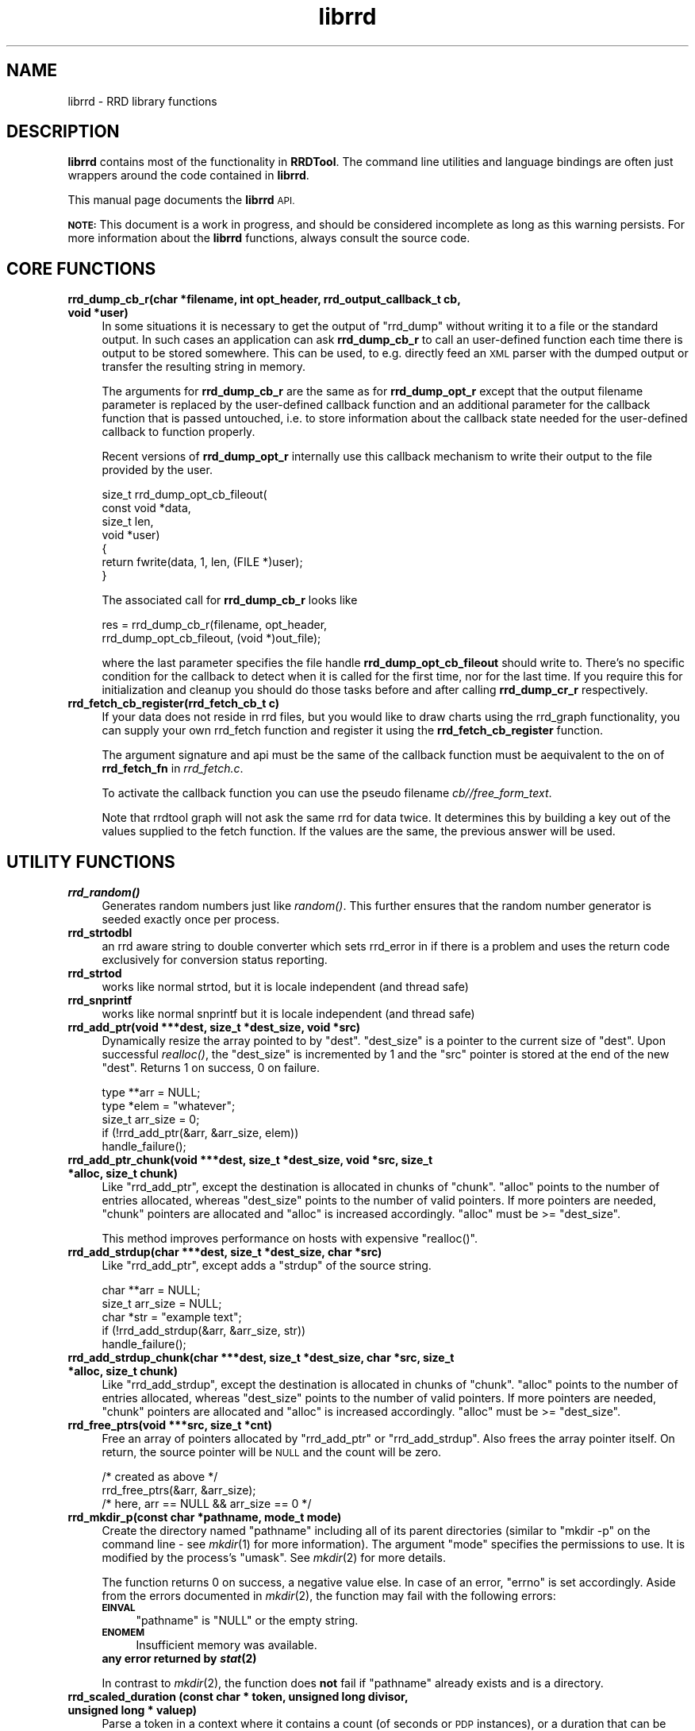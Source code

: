 .\" Automatically generated by Pod::Man 2.27 (Pod::Simple 3.28)
.\"
.\" Standard preamble:
.\" ========================================================================
.de Sp \" Vertical space (when we can't use .PP)
.if t .sp .5v
.if n .sp
..
.de Vb \" Begin verbatim text
.ft CW
.nf
.ne \\$1
..
.de Ve \" End verbatim text
.ft R
.fi
..
.\" Set up some character translations and predefined strings.  \*(-- will
.\" give an unbreakable dash, \*(PI will give pi, \*(L" will give a left
.\" double quote, and \*(R" will give a right double quote.  \*(C+ will
.\" give a nicer C++.  Capital omega is used to do unbreakable dashes and
.\" therefore won't be available.  \*(C` and \*(C' expand to `' in nroff,
.\" nothing in troff, for use with C<>.
.tr \(*W-
.ds C+ C\v'-.1v'\h'-1p'\s-2+\h'-1p'+\s0\v'.1v'\h'-1p'
.ie n \{\
.    ds -- \(*W-
.    ds PI pi
.    if (\n(.H=4u)&(1m=24u) .ds -- \(*W\h'-12u'\(*W\h'-12u'-\" diablo 10 pitch
.    if (\n(.H=4u)&(1m=20u) .ds -- \(*W\h'-12u'\(*W\h'-8u'-\"  diablo 12 pitch
.    ds L" ""
.    ds R" ""
.    ds C` ""
.    ds C' ""
'br\}
.el\{\
.    ds -- \|\(em\|
.    ds PI \(*p
.    ds L" ``
.    ds R" ''
.    ds C`
.    ds C'
'br\}
.\"
.\" Escape single quotes in literal strings from groff's Unicode transform.
.ie \n(.g .ds Aq \(aq
.el       .ds Aq '
.\"
.\" If the F register is turned on, we'll generate index entries on stderr for
.\" titles (.TH), headers (.SH), subsections (.SS), items (.Ip), and index
.\" entries marked with X<> in POD.  Of course, you'll have to process the
.\" output yourself in some meaningful fashion.
.\"
.\" Avoid warning from groff about undefined register 'F'.
.de IX
..
.nr rF 0
.if \n(.g .if rF .nr rF 1
.if (\n(rF:(\n(.g==0)) \{
.    if \nF \{
.        de IX
.        tm Index:\\$1\t\\n%\t"\\$2"
..
.        if !\nF==2 \{
.            nr % 0
.            nr F 2
.        \}
.    \}
.\}
.rr rF
.\"
.\" Accent mark definitions (@(#)ms.acc 1.5 88/02/08 SMI; from UCB 4.2).
.\" Fear.  Run.  Save yourself.  No user-serviceable parts.
.    \" fudge factors for nroff and troff
.if n \{\
.    ds #H 0
.    ds #V .8m
.    ds #F .3m
.    ds #[ \f1
.    ds #] \fP
.\}
.if t \{\
.    ds #H ((1u-(\\\\n(.fu%2u))*.13m)
.    ds #V .6m
.    ds #F 0
.    ds #[ \&
.    ds #] \&
.\}
.    \" simple accents for nroff and troff
.if n \{\
.    ds ' \&
.    ds ` \&
.    ds ^ \&
.    ds , \&
.    ds ~ ~
.    ds /
.\}
.if t \{\
.    ds ' \\k:\h'-(\\n(.wu*8/10-\*(#H)'\'\h"|\\n:u"
.    ds ` \\k:\h'-(\\n(.wu*8/10-\*(#H)'\`\h'|\\n:u'
.    ds ^ \\k:\h'-(\\n(.wu*10/11-\*(#H)'^\h'|\\n:u'
.    ds , \\k:\h'-(\\n(.wu*8/10)',\h'|\\n:u'
.    ds ~ \\k:\h'-(\\n(.wu-\*(#H-.1m)'~\h'|\\n:u'
.    ds / \\k:\h'-(\\n(.wu*8/10-\*(#H)'\z\(sl\h'|\\n:u'
.\}
.    \" troff and (daisy-wheel) nroff accents
.ds : \\k:\h'-(\\n(.wu*8/10-\*(#H+.1m+\*(#F)'\v'-\*(#V'\z.\h'.2m+\*(#F'.\h'|\\n:u'\v'\*(#V'
.ds 8 \h'\*(#H'\(*b\h'-\*(#H'
.ds o \\k:\h'-(\\n(.wu+\w'\(de'u-\*(#H)/2u'\v'-.3n'\*(#[\z\(de\v'.3n'\h'|\\n:u'\*(#]
.ds d- \h'\*(#H'\(pd\h'-\w'~'u'\v'-.25m'\f2\(hy\fP\v'.25m'\h'-\*(#H'
.ds D- D\\k:\h'-\w'D'u'\v'-.11m'\z\(hy\v'.11m'\h'|\\n:u'
.ds th \*(#[\v'.3m'\s+1I\s-1\v'-.3m'\h'-(\w'I'u*2/3)'\s-1o\s+1\*(#]
.ds Th \*(#[\s+2I\s-2\h'-\w'I'u*3/5'\v'-.3m'o\v'.3m'\*(#]
.ds ae a\h'-(\w'a'u*4/10)'e
.ds Ae A\h'-(\w'A'u*4/10)'E
.    \" corrections for vroff
.if v .ds ~ \\k:\h'-(\\n(.wu*9/10-\*(#H)'\s-2\u~\d\s+2\h'|\\n:u'
.if v .ds ^ \\k:\h'-(\\n(.wu*10/11-\*(#H)'\v'-.4m'^\v'.4m'\h'|\\n:u'
.    \" for low resolution devices (crt and lpr)
.if \n(.H>23 .if \n(.V>19 \
\{\
.    ds : e
.    ds 8 ss
.    ds o a
.    ds d- d\h'-1'\(ga
.    ds D- D\h'-1'\(hy
.    ds th \o'bp'
.    ds Th \o'LP'
.    ds ae ae
.    ds Ae AE
.\}
.rm #[ #] #H #V #F C
.\" ========================================================================
.\"
.IX Title "librrd 3"
.TH librrd 3 "2015-07-18" "1.5.3" "rrdtool"
.\" For nroff, turn off justification.  Always turn off hyphenation; it makes
.\" way too many mistakes in technical documents.
.if n .ad l
.nh
.SH "NAME"
librrd \- RRD library functions
.SH "DESCRIPTION"
.IX Header "DESCRIPTION"
\&\fBlibrrd\fR contains most of the functionality in \fBRRDTool\fR.  The command
line utilities and language bindings are often just wrappers around the
code contained in \fBlibrrd\fR.
.PP
This manual page documents the \fBlibrrd\fR \s-1API.\s0
.PP
\&\fB\s-1NOTE:\s0\fR This document is a work in progress, and should be considered
incomplete as long as this warning persists.  For more information about
the \fBlibrrd\fR functions, always consult the source code.
.SH "CORE FUNCTIONS"
.IX Header "CORE FUNCTIONS"
.IP "\fBrrd_dump_cb_r(char *filename, int opt_header, rrd_output_callback_t cb, void *user)\fR" 4
.IX Item "rrd_dump_cb_r(char *filename, int opt_header, rrd_output_callback_t cb, void *user)"
In some situations it is necessary to get the output of \f(CW\*(C`rrd_dump\*(C'\fR without
writing it to a file or the standard output. In such cases an application
can ask \fBrrd_dump_cb_r\fR to call an user-defined function each time there
is output to be stored somewhere. This can be used, to e.g. directly feed
an \s-1XML\s0 parser with the dumped output or transfer the resulting string
in memory.
.Sp
The arguments for \fBrrd_dump_cb_r\fR are the same as for \fBrrd_dump_opt_r\fR
except that the output filename parameter is replaced by the user-defined
callback function and an additional parameter for the callback function
that is passed untouched, i.e. to store information about the callback state
needed for the user-defined callback to function properly.
.Sp
Recent versions of \fBrrd_dump_opt_r\fR internally use this callback mechanism
to write their output to the file provided by the user.
.Sp
.Vb 7
\&    size_t rrd_dump_opt_cb_fileout(
\&        const void *data,
\&        size_t len,
\&        void *user)
\&    {
\&        return fwrite(data, 1, len, (FILE *)user);
\&    }
.Ve
.Sp
The associated call for \fBrrd_dump_cb_r\fR looks like
.Sp
.Vb 2
\&    res = rrd_dump_cb_r(filename, opt_header,
\&        rrd_dump_opt_cb_fileout, (void *)out_file);
.Ve
.Sp
where the last parameter specifies the file handle \fBrrd_dump_opt_cb_fileout\fR
should write to. There's no specific condition for the callback to detect
when it is called for the first time, nor for the last time. If you require
this for initialization and cleanup you should do those tasks before and
after calling \fBrrd_dump_cr_r\fR respectively.
.IP "\fBrrd_fetch_cb_register(rrd_fetch_cb_t c)\fR" 4
.IX Item "rrd_fetch_cb_register(rrd_fetch_cb_t c)"
If your data does not reside in rrd files, but you would like to draw charts using the
rrd_graph functionality, you can supply your own rrd_fetch function and register it using
the \fBrrd_fetch_cb_register\fR function.
.Sp
The argument signature and api must be the same of the callback function must be aequivalent to the on of \fBrrd_fetch_fn\fR in 
\&\fIrrd_fetch.c\fR.
.Sp
To activate the callback function you can use the pseudo filename \fIcb//\fR\fIfree_form_text\fR.
.Sp
Note that rrdtool graph will not ask the same rrd for data twice. It determines this by building a key out of the
values supplied to the fetch function. If the values are the same, the previous answer will be used.
.SH "UTILITY FUNCTIONS"
.IX Header "UTILITY FUNCTIONS"
.IP "\fB\f(BIrrd_random()\fB\fR" 4
.IX Item "rrd_random()"
Generates random numbers just like \fIrandom()\fR.  This further ensures that
the random number generator is seeded exactly once per process.
.IP "\fBrrd_strtodbl\fR" 4
.IX Item "rrd_strtodbl"
an rrd aware string to double converter which sets rrd_error in if there is a problem
and uses the return code exclusively for conversion status reporting.
.IP "\fBrrd_strtod\fR" 4
.IX Item "rrd_strtod"
works like normal strtod, but it is locale independent (and thread safe)
.IP "\fBrrd_snprintf\fR" 4
.IX Item "rrd_snprintf"
works  like normal snprintf but it is locale independent (and thread safe)
.IP "\fBrrd_add_ptr(void ***dest, size_t *dest_size, void *src)\fR" 4
.IX Item "rrd_add_ptr(void ***dest, size_t *dest_size, void *src)"
Dynamically resize the array pointed to by \f(CW\*(C`dest\*(C'\fR.  \f(CW\*(C`dest_size\*(C'\fR is a
pointer to the current size of \f(CW\*(C`dest\*(C'\fR.  Upon successful \fIrealloc()\fR, the
\&\f(CW\*(C`dest_size\*(C'\fR is incremented by 1 and the \f(CW\*(C`src\*(C'\fR pointer is stored at the
end of the new \f(CW\*(C`dest\*(C'\fR.  Returns 1 on success, 0 on failure.
.Sp
.Vb 5
\&    type **arr = NULL;
\&    type *elem = "whatever";
\&    size_t arr_size = 0;
\&    if (!rrd_add_ptr(&arr, &arr_size, elem))
\&        handle_failure();
.Ve
.IP "\fBrrd_add_ptr_chunk(void ***dest, size_t *dest_size, void *src, size_t *alloc, size_t chunk)\fR" 4
.IX Item "rrd_add_ptr_chunk(void ***dest, size_t *dest_size, void *src, size_t *alloc, size_t chunk)"
Like \f(CW\*(C`rrd_add_ptr\*(C'\fR, except the destination is allocated in chunks of
\&\f(CW\*(C`chunk\*(C'\fR.  \f(CW\*(C`alloc\*(C'\fR points to the number of entries allocated, whereas
\&\f(CW\*(C`dest_size\*(C'\fR points to the number of valid pointers.  If more pointers are
needed, \f(CW\*(C`chunk\*(C'\fR pointers are allocated and \f(CW\*(C`alloc\*(C'\fR is increased
accordingly.  \f(CW\*(C`alloc\*(C'\fR must be >= \f(CW\*(C`dest_size\*(C'\fR.
.Sp
This method improves performance on hosts with expensive \f(CW\*(C`realloc()\*(C'\fR.
.IP "\fBrrd_add_strdup(char ***dest, size_t *dest_size, char *src)\fR" 4
.IX Item "rrd_add_strdup(char ***dest, size_t *dest_size, char *src)"
Like \f(CW\*(C`rrd_add_ptr\*(C'\fR, except adds a \f(CW\*(C`strdup\*(C'\fR of the source string.
.Sp
.Vb 5
\&    char **arr = NULL;
\&    size_t arr_size = NULL;
\&    char *str  = "example text";
\&    if (!rrd_add_strdup(&arr, &arr_size, str))
\&        handle_failure();
.Ve
.IP "\fBrrd_add_strdup_chunk(char ***dest, size_t *dest_size, char *src, size_t *alloc, size_t chunk)\fR" 4
.IX Item "rrd_add_strdup_chunk(char ***dest, size_t *dest_size, char *src, size_t *alloc, size_t chunk)"
Like \f(CW\*(C`rrd_add_strdup\*(C'\fR, except the destination is allocated in chunks of
\&\f(CW\*(C`chunk\*(C'\fR.  \f(CW\*(C`alloc\*(C'\fR points to the number of entries allocated, whereas
\&\f(CW\*(C`dest_size\*(C'\fR points to the number of valid pointers.  If more pointers are
needed, \f(CW\*(C`chunk\*(C'\fR pointers are allocated and \f(CW\*(C`alloc\*(C'\fR is increased
accordingly.  \f(CW\*(C`alloc\*(C'\fR must be >= \f(CW\*(C`dest_size\*(C'\fR.
.IP "\fBrrd_free_ptrs(void ***src, size_t *cnt)\fR" 4
.IX Item "rrd_free_ptrs(void ***src, size_t *cnt)"
Free an array of pointers allocated by \f(CW\*(C`rrd_add_ptr\*(C'\fR or
\&\f(CW\*(C`rrd_add_strdup\*(C'\fR.  Also frees the array pointer itself.  On return, the
source pointer will be \s-1NULL\s0 and the count will be zero.
.Sp
.Vb 3
\&    /* created as above */
\&    rrd_free_ptrs(&arr, &arr_size);
\&    /* here, arr == NULL && arr_size == 0 */
.Ve
.IP "\fBrrd_mkdir_p(const char *pathname, mode_t mode)\fR" 4
.IX Item "rrd_mkdir_p(const char *pathname, mode_t mode)"
Create the directory named \f(CW\*(C`pathname\*(C'\fR including all of its parent
directories (similar to \f(CW\*(C`mkdir \-p\*(C'\fR on the command line \- see \fImkdir\fR\|(1) for
more information). The argument \f(CW\*(C`mode\*(C'\fR specifies the permissions to use. It
is modified by the process's \f(CW\*(C`umask\*(C'\fR. See \fImkdir\fR\|(2) for more details.
.Sp
The function returns 0 on success, a negative value else. In case of an error,
\&\f(CW\*(C`errno\*(C'\fR is set accordingly. Aside from the errors documented in \fImkdir\fR\|(2),
the function may fail with the following errors:
.RS 4
.IP "\fB\s-1EINVAL\s0\fR" 4
.IX Item "EINVAL"
\&\f(CW\*(C`pathname\*(C'\fR is \f(CW\*(C`NULL\*(C'\fR or the empty string.
.IP "\fB\s-1ENOMEM\s0\fR" 4
.IX Item "ENOMEM"
Insufficient memory was available.
.IP "\fBany error returned by \f(BIstat\fB\|(2)\fR" 4
.IX Item "any error returned by stat"
.RE
.RS 4
.Sp
In contrast to \fImkdir\fR\|(2), the function does \fBnot\fR fail if \f(CW\*(C`pathname\*(C'\fR
already exists and is a directory.
.RE
.IP "\fBrrd_scaled_duration (const char * token, unsigned long divisor, unsigned long * valuep)\fR" 4
.IX Item "rrd_scaled_duration (const char * token, unsigned long divisor, unsigned long * valuep)"
Parse a token in a context where it contains a count (of seconds or
\&\s-1PDP\s0 instances), or a duration that can be converted to a count by
representing the duration in seconds and dividing by some scaling
factor.  For example, if a user would natively express a 3 day archive
of samples collected every 2 minutes, the sample interval can be
represented by \f(CW\*(C`2m\*(C'\fR instead of \f(CW120\fR, and the archive duration by
\&\f(CW\*(C`3d\*(C'\fR (to be divided by 120) instead of \f(CW2160\fR (3*24*60*60 / 120).
See more examples in \*(L"\s-1STEP, HEARTBEAT,\s0 and Rows As Durations\*(R" in rrdcreate.
.Sp
\&\f(CW\*(C`token\*(C'\fR must be a number with an optional single-character suffix
encoding the scaling factor:
.RS 4
.ie n .IP """s""" 4
.el .IP "\f(CWs\fR" 4
.IX Item "s"
indicates seconds
.ie n .IP """m""" 4
.el .IP "\f(CWm\fR" 4
.IX Item "m"
indicates minutes.  The value is multipled by 60.
.ie n .IP """h""" 4
.el .IP "\f(CWh\fR" 4
.IX Item "h"
indicates hours.  The value is multipled by 3600 (or \f(CW\*(C`60m\*(C'\fR).
.ie n .IP """d""" 4
.el .IP "\f(CWd\fR" 4
.IX Item "d"
indicates days.  The value is multipled by 86400 (or \f(CW\*(C`24h\*(C'\fR).
.ie n .IP """w""" 4
.el .IP "\f(CWw\fR" 4
.IX Item "w"
indicates weeks.  The value is multipled by 604800 (or \f(CW\*(C`7d\*(C'\fR).
.ie n .IP """M""" 4
.el .IP "\f(CWM\fR" 4
.IX Item "M"
indicates months.  The value is multipled by 2678400 (or \f(CW\*(C`31d\*(C'\fR).
(Note this factor accommodates the maximum number of days in a month.)
.ie n .IP """y""" 4
.el .IP "\f(CWy\fR" 4
.IX Item "y"
indicates years.  The value is multipled by 31622400 (or \f(CW\*(C`366d\*(C'\fR).
(Note this factor accommodates leap years.)
.RE
.RS 4
.Sp
\&\f(CW\*(C`divisor\*(C'\fR is a positive value representing the duration in seconds of
an interval that the desired result counts.
.Sp
\&\f(CW\*(C`valuep\*(C'\fR is a pointer to where the decoded value will be stored if
the conversion is successful.
.Sp
The initial characters of \f(CW\*(C`token\*(C'\fR must be the base\-10 representation
of a positive integer, or the conversion fails.
.Sp
If the remainder \f(CW\*(C`token\*(C'\fR is empty (no suffix), it is a count and no
scaling is performed.
.Sp
If \f(CW\*(C`token\*(C'\fR has one of the suffixes above, the count is multipled to
convert it to a duration in seconds.  The resulting number of seconds
is divided by \f(CW\*(C`divisor\*(C'\fR to produce a count of intervals each of
duration \f(CW\*(C`divisor\*(C'\fR seconds.  If division would produce a remainder
(e.g., \f(CW\*(C`5m\*(C'\fR (300 seconds) divided by \f(CW\*(C`90s\*(C'\fR), the conversion is
invalid.
.Sp
If \f(CW\*(C`token\*(C'\fR has unrecognized trailing characters the conversion fails.
.Sp
The function returns a null pointer if the conversion was successful
and \f(CW\*(C`valuep\*(C'\fR has been updated to the scaled value.  On failure, it
returns a text diagnostic suitable for use in user error messages.
.RE
.SH "AUTHOR"
.IX Header "AUTHOR"
\&\s-1RRD\s0 Contributors <rrd\-developers@lists.oetiker.ch>
